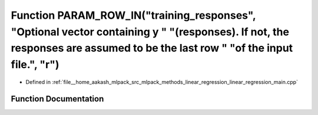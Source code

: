 .. _exhale_function_linear__regression__main_8cpp_1a4dcac9c52053e1c478fa8c942d9fcd7e:

Function PARAM_ROW_IN("training_responses", "Optional vector containing y " "(responses). If not, the responses are assumed to be the last row " "of the input file.", "r")
===========================================================================================================================================================================

- Defined in :ref:`file__home_aakash_mlpack_src_mlpack_methods_linear_regression_linear_regression_main.cpp`


Function Documentation
----------------------


.. doxygenfunction:: PARAM_ROW_IN("training_responses", "Optional vector containing y " "(responses). If not, the responses are assumed to be the last row " "of the input file.", "r")

